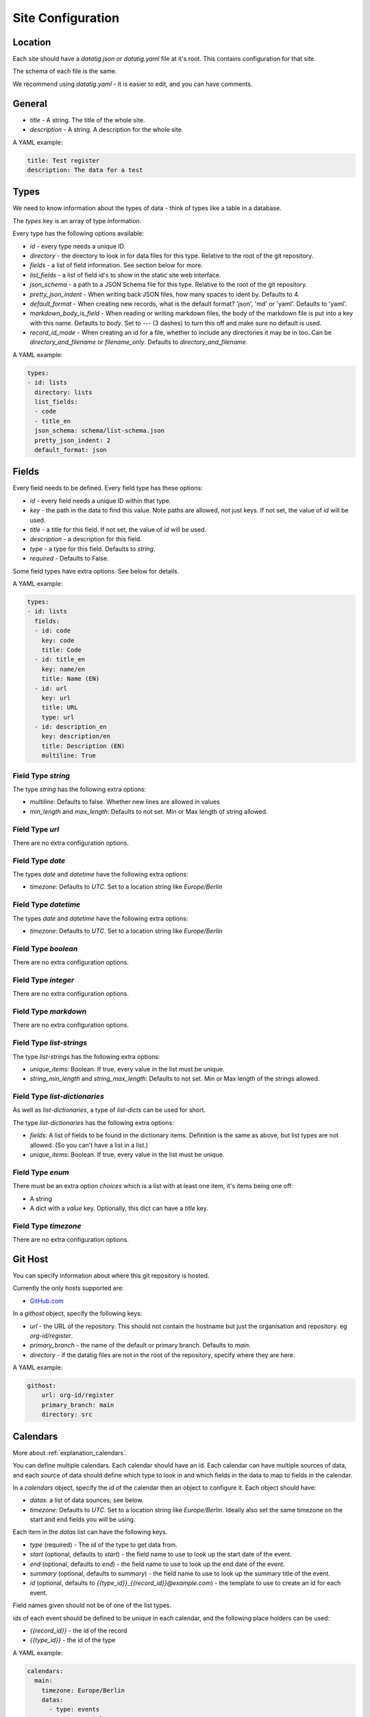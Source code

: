 Site Configuration
==================

Location
--------

Each site should have a `datatig.json` or `datatig.yaml` file at it's root. This contains configuration for that site.

The schema of each file is the same.

We recommend using `datatig.yaml` - it is easier to edit, and you can have comments.

General
-------

* `title` - A string. The title of the whole site.
* `description` - A string. A description for the whole site.

A YAML example:

.. code-block:: yaml

    title: Test register
    description: The data for a test

Types
-----

We need to know information about the types of data - think of types like a table in a database.

The `types` key is an array of type information.

Every type has the following options available:

* `id` - every type needs a unique ID.
* `directory` - the directory to look in for data files for this type. Relative to the root of the git repository.
* `fields` - a list of field information. See section below for more.
* `list_fields` - a list of field id's to show in the static site web interface.
* `json_schema` - a path to a JSON Schema file for this type. Relative to the root of the git repository.
* `pretty_json_indent` - When writing back JSON files, how many spaces to ident by. Defaults to 4.
* `default_format` - When creating new records, what is the default format? 'json', 'md' or 'yaml'. Defaults to 'yaml'.
* `markdown_body_is_field` - When reading or writing markdown files, the body of the markdown file is put into a key with this name. Defaults to `body`. Set to `---` (3 dashes) to turn this off and make sure no default is used.
* `record_id_mode` - When creating an id for a file, whether to include any directories it may be in too. Can be `directory_and_filename` or `filename_only`. Defaults to `directory_and_filename`.

A YAML example:

.. code-block:: yaml

    types:
    - id: lists
      directory: lists
      list_fields:
      - code
      - title_en
      json_schema: schema/list-schema.json
      pretty_json_indent: 2
      default_format: json

Fields
------

Every field needs to be defined. Every field type has these options:

* `id` - every field needs a unique ID within that type.
* `key` - the path in the data to find this value. Note paths are allowed, not just keys. If not set, the value of `id` will be used.
* `title` - a title for this field. If not set, the value of `id` will be used.
* `description` - a description for this field.
* `type` - a type for this field. Defaults to `string`.
* `required` - Defaults to False.

Some field types have extra options. See below for details.

A YAML example:

.. code-block:: yaml

    types:
    - id: lists
      fields:
      - id: code
        key: code
        title: Code
      - id: title_en
        key: name/en
        title: Name (EN)
      - id: url
        key: url
        title: URL
        type: url
      - id: description_en
        key: description/en
        title: Description (EN)
        multiline: True

Field Type `string`
~~~~~~~~~~~~~~~~~~~

The type `string` has the following extra options:

* `multiline`: Defaults to false. Whether new lines are allowed in values
* `min_length` and `max_length`: Defaults to not set. Min or Max length of string allowed.

Field Type `url`
~~~~~~~~~~~~~~~~

There are no extra configuration options.

Field Type `date`
~~~~~~~~~~~~~~~~~

The types `date` and `datetime` have the following extra options:

* `timezone`: Defaults to `UTC`. Set to a location string like `Europe/Berlin`

Field Type `datetime`
~~~~~~~~~~~~~~~~~~~~~

The types `date` and `datetime` have the following extra options:

* `timezone`: Defaults to `UTC`. Set to a location string like `Europe/Berlin`

Field Type `boolean`
~~~~~~~~~~~~~~~~~~~~

There are no extra configuration options.

Field Type `integer`
~~~~~~~~~~~~~~~~~~~~

There are no extra configuration options.

Field Type `markdown`
~~~~~~~~~~~~~~~~~~~~~

There are no extra configuration options.

Field Type `list-strings`
~~~~~~~~~~~~~~~~~~~~~~~~~

The type `list-strings` has the following extra options:

* `unique_items`: Boolean. If true, every value in the list must be unique.
* `string_min_length` and `string_max_length`: Defaults to not set. Min or Max length of the strings allowed.

Field Type `list-dictionaries`
~~~~~~~~~~~~~~~~~~~~~~~~~~~~~~

As well as `list-dictionaries`, a type of `list-dicts` can be used for short.

The type `list-dictionaries` has the following extra options:

* `fields`: A list of fields to be found in the dictionary items. Definition is the same as above, but list types are not allowed. (So you can't have a list in a list.)
* `unique_items`: Boolean. If true, every value in the list must be unique.

Field Type `enum`
~~~~~~~~~~~~~~~~~~~~

There must be an extra option `choices` which is a list with at least one item, it's items being one off:

* A string
* A dict with a `value` key. Optionally, this dict can have a `title` key.

Field Type `timezone`
~~~~~~~~~~~~~~~~~~~~~

There are no extra configuration options.

Git Host
--------

You can specify information about where this git repository is hosted.

Currently the only hosts supported are:

* `GitHub.com <GitHub.com>`_

In a `githost` object, specify the following keys:

* `url` - the URL of the repository. This should not contain the hostname but just the organisation and repository. eg `org-id/register`.
* `primary_branch` - the name of the default or primary branch. Defaults to `main`.
* `directory` - if the datatig files are not in the root of the repository, specify where they are here.

A YAML example:

.. code-block:: yaml

    githost:
        url: org-id/register
        primary_branch: main
        directory: src

.. _reference_site_configuration_calendars:

Calendars
---------

More about :ref:`explanation_calendars`.

You can define multiple calendars. Each calendar should have an id.
Each calendar can have multiple sources of data, and each source of data should define which type to look in and which fields in the data to map to fields in the calendar.

In a `calendars` object, specify the `id` of the calendar then an object to configure it. Each object should have:

* `datas`: a list of data sounces; see below.
* `timezone`: Defaults to `UTC`. Set to a location string like `Europe/Berlin`. Ideally also set the same timezone on the start and end fields you will be using.

Each item in the  `datas` list can have the following keys.

* `type` (required) - The id of the type to get data from.
* `start` (optional, defaults to `start`) - the field name to use to look up the start date of the event.
* `end` (optional, defaults to `end`) - the field name to use to look up the end date of the event.
* `summary` (optional, defaults to `summary`) - the field name to use to look up the summary title of the event.
* `id` (optional, defaults to `{{type_id}}_{{record_id}}@example.com`) - the template to use to create an id for each event.

Field names given should not be of one of the list types.

`ids` of each event should be defined to be unique in each calendar, and the following place holders can be used:

* `{{record_id}}` - the id of the record
* `{{type_id}}` - the id of the type

A YAML example:

.. code-block:: yaml

    calendars:
      main:
        timezone: Europe/Berlin
        datas:
          - type: events
            summary: title
      deadlines:
        timezone: Europe/Berlin
        datas:
          - type: events
            summary: title
            start: submission_deadline
            end: submission_deadline
            id: "deadline_ID@example.com"

This defines 2 calendars, one with the id `main` and one with the id `deadlines`.

Given an data item like:

.. code-block:: yaml

    title: Python Conference
    start: 2024-07-01T10:00:00
    end: 2024-07-01T11:00:00
    submission_deadline: 2024-01-05

You can see that the same data item creates an event on the `main` calendar with the start and end dates,
but also creates a different event on the  `deadlines` calendar at the date of the deadline for the conference.
